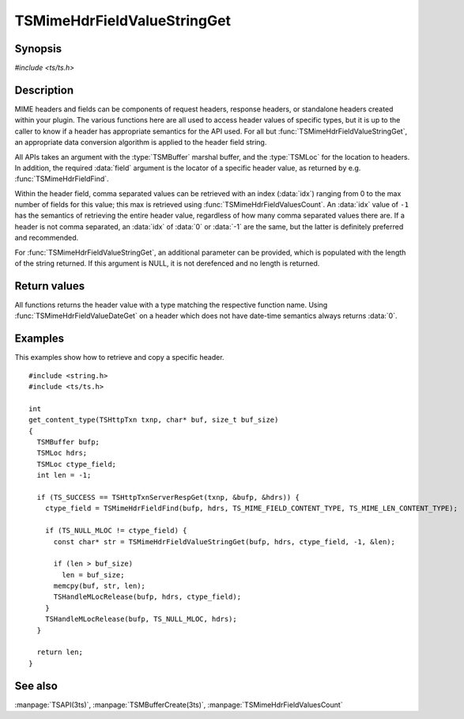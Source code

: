 .. Licensed to the Apache Software Foundation (ASF) under one
   or more contributor license agreements.  See the NOTICE file
   distributed with this work for additional information
   regarding copyright ownership.  The ASF licenses this file
   to you under the Apache License, Version 2.0 (the
   "License"); you may not use this file except in compliance
   with the License.  You may obtain a copy of the License at

       http://www.apache.org/licenses/LICENSE-2.0

   Unless required by applicable law or agreed to in writing, software
   distributed under the License is distributed on an "AS IS" BASIS,
   WITHOUT WARRANTIES OR CONDITIONS OF ANY KIND, either express or implied.
   See the License for the specific language governing permissions and
   limitations under the License.

.. default-domain:: c

============================
TSMimeHdrFieldValueStringGet
============================


Synopsis
========

`#include <ts/ts.h>`

.. function::  const char* TSMimeHdrFieldValueStringGet(TSMBuffer bufp, TSMLoc hdr, TSMLoc field, int idx, int* value_len_ptr)
.. function::  int TSMimeHdrFieldValueIntGet(TSMBuffer bufp, TSMLoc hdr, TSMLoc field, int idx)
.. function::  int64_t TSMimeHdrFieldValueInt64Get(TSMBuffer bufp, TSMLoc hdr, TSMLoc field, int idx)
.. function::  unsigned int TSMimeHdrFieldValueUintGet(TSMBuffer bufp, TSMLoc hdr, TSMLoc field, int idx)
.. function::  time_t TSMimeHdrFieldValueDateGet(TSMBuffer bufp, TSMLoc hdr, TSMLoc field)


Description
===========

MIME headers and fields can be components of request headers, response
headers, or standalone headers created within your plugin. The various
functions here are all used to access header values of specific types, but it
is up to the caller to know if a header has appropriate semantics for the API
used. For all but :func:`TSMimeHdrFieldValueStringGet`, an appropriate data
conversion algorithm is applied to the header field string.

All APIs takes an argument with the :type:`TSMBuffer` marshal buffer, and the
:type:`TSMLoc` for the location to headers. In addition, the required
:data:`field` argument is the locator of a specific header value, as returned
by e.g. :func:`TSMimeHdrFieldFind`.

Within the header field, comma separated values can be retrieved with an index
(:data:`idx`) ranging from 0 to the max number of fields for this value; this
max is retrieved using :func:`TSMimeHdrFieldValuesCount`. An :data:`idx` value of
``-1`` has the semantics of retrieving the entire header value, regardless of
how many comma separated values there are. If a header is not comma separated,
an :data:`idx` of :data:`0` or :data:`-1` are the same, but the latter is
definitely preferred and recommended.

For :func:`TSMimeHdrFieldValueStringGet`, an additional parameter can be
provided, which is populated with the length of the string returned. If this
argument is NULL, it is not derefenced and no length is returned.


Return values
=============

All functions returns the header value with a type matching the respective
function name. Using :func:`TSMimeHdrFieldValueDateGet` on a header which
does not have date-time semantics always returns :data:`0`.



Examples
========

This examples show how to retrieve and copy a specific header.

::

    #include <string.h>
    #include <ts/ts.h>

    int
    get_content_type(TSHttpTxn txnp, char* buf, size_t buf_size)
    {
      TSMBuffer bufp;
      TSMLoc hdrs;
      TSMLoc ctype_field;
      int len = -1;

      if (TS_SUCCESS == TSHttpTxnServerRespGet(txnp, &bufp, &hdrs)) {
        ctype_field = TSMimeHdrFieldFind(bufp, hdrs, TS_MIME_FIELD_CONTENT_TYPE, TS_MIME_LEN_CONTENT_TYPE);

        if (TS_NULL_MLOC != ctype_field) {
          const char* str = TSMimeHdrFieldValueStringGet(bufp, hdrs, ctype_field, -1, &len);

          if (len > buf_size)
            len = buf_size;
          memcpy(buf, str, len);
          TSHandleMLocRelease(bufp, hdrs, ctype_field);
        }
        TSHandleMLocRelease(bufp, TS_NULL_MLOC, hdrs);
      }

      return len;
    }


See also
========

:manpage:`TSAPI(3ts)`, :manpage:`TSMBufferCreate(3ts)`, :manpage:`TSMimeHdrFieldValuesCount`
